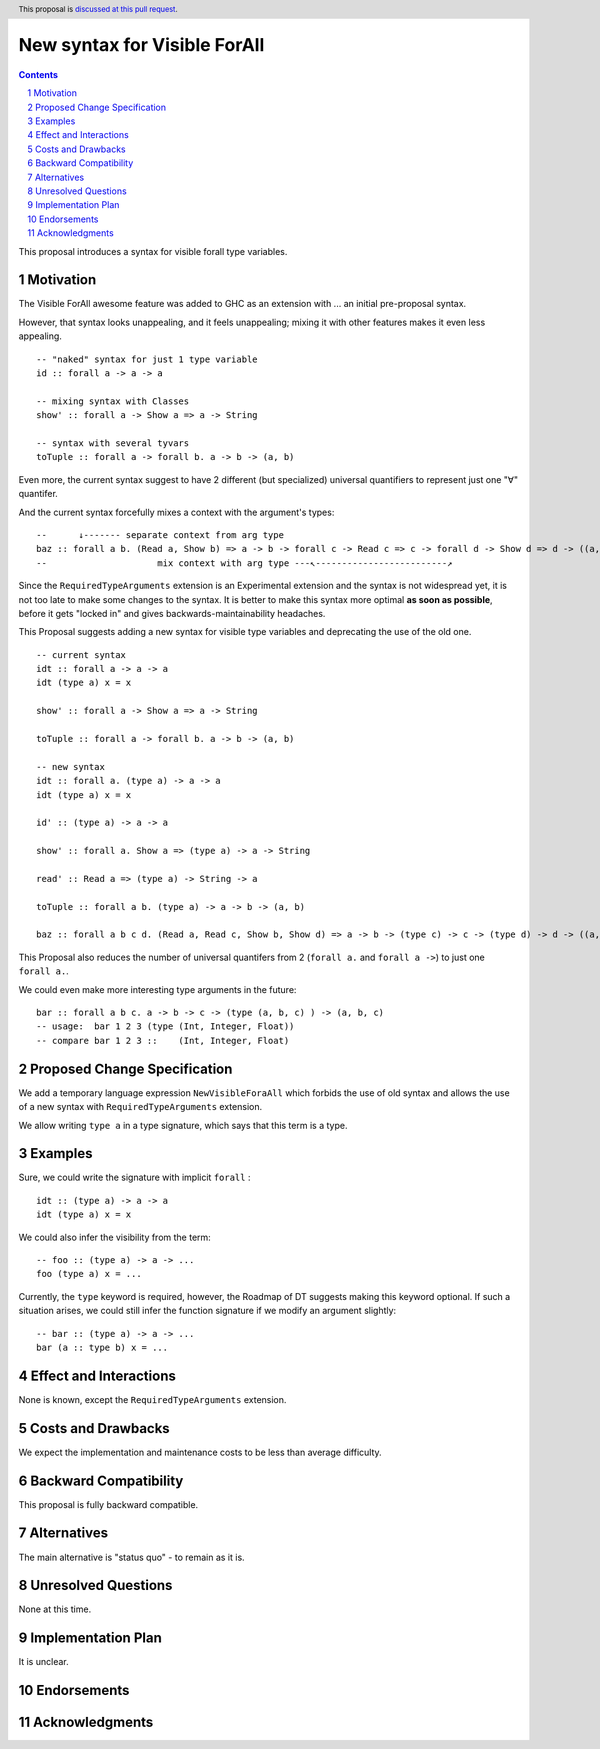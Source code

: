 New syntax for Visible ForAll
=============================

.. author:: Viktor WW
.. date-accepted::
.. ticket-url:: 
.. implemented::
.. highlight:: haskell
.. header:: This proposal is `discussed at this pull request <https://github.com/ghc-proposals/ghc-proposals/pull/729>`_.
.. sectnum::
.. contents::


This proposal introduces a syntax for visible forall type variables.

Motivation
----------

The Visible ForAll awesome feature was added to GHC as an extension with ... an initial pre-proposal syntax.

However, that syntax looks unappealing, and it feels unappealing; mixing it with other features makes it even less appealing.
::

  -- "naked" syntax for just 1 type variable
  id :: forall a -> a -> a
  
  -- mixing syntax with Classes
  show' :: forall a -> Show a => a -> String

  -- syntax with several tyvars
  toTuple :: forall a -> forall b. a -> b -> (a, b) 

Even more, the current syntax suggest to have 2 different (but specialized) universal quantifiers to represent just one "∀" quantifer.

And the current syntax forcefully mixes a context with the argument's types:
::

  --      ↓------- separate context from arg type
  baz :: forall a b. (Read a, Show b) => a -> b -> forall c -> Read c => c -> forall d -> Show d => d -> ((a, c), (b, d))
  --                     mix context with arg type ---↖-------------------------↗ 


Since the ``RequiredTypeArguments`` extension is an Experimental extension and the syntax is not widespread yet, it is not too late to make some changes to the syntax. 
It is better to make this syntax more optimal **as soon as possible**, before it gets "locked in" and gives backwards-maintainability headaches.

This Proposal suggests adding a new syntax for visible type variables and deprecating the use of the old one.
::

  -- current syntax
  idt :: forall a -> a -> a
  idt (type a) x = x
  
  show' :: forall a -> Show a => a -> String
  
  toTuple :: forall a -> forall b. a -> b -> (a, b) 

  -- new syntax
  idt :: forall a. (type a) -> a -> a
  idt (type a) x = x
  
  id' :: (type a) -> a -> a
  
  show' :: forall a. Show a => (type a) -> a -> String
  
  read' :: Read a => (type a) -> String -> a
  
  toTuple :: forall a b. (type a) -> a -> b -> (a, b)

  baz :: forall a b c d. (Read a, Read c, Show b, Show d) => a -> b -> (type c) -> c -> (type d) -> d -> ((a, c), (b, d))

This Proposal also reduces the number of universal quantifers from 2 (``forall a.`` and ``forall a ->``) to just one ``forall a.``.

We could even make more interesting type arguments in the future:
::

  bar :: forall a b c. a -> b -> c -> (type (a, b, c) ) -> (a, b, c)
  -- usage:  bar 1 2 3 (type (Int, Integer, Float))
  -- compare bar 1 2 3 ::    (Int, Integer, Float)


Proposed Change Specification
-----------------------------

We add a temporary language expression ``NewVisibleForaAll`` which forbids the use of old syntax and allows the use of a new syntax with ``RequiredTypeArguments`` extension.

We allow writing ``type a`` in a type signature, which says that this term is a type.


Examples
--------

Sure, we could write the signature with implicit ``forall`` :
::

  idt :: (type a) -> a -> a
  idt (type a) x = x


We could also infer the visibility from the term: 
::

  -- foo :: (type a) -> a -> ...
  foo (type a) x = ...

Currently, the ``type`` keyword is required, however, the Roadmap of DT suggests making this keyword optional. 
If such a situation arises, we could still infer the function signature if we modify an argument slightly:
::

  -- bar :: (type a) -> a -> ...
  bar (a :: type b) x = ...
 
  
Effect and Interactions
-----------------------

None is known, except the ``RequiredTypeArguments`` extension.


Costs and Drawbacks
-------------------

We expect the implementation and maintenance costs to be less than average difficulty.


Backward Compatibility
----------------------

This proposal is fully backward compatible.


Alternatives
------------

The main alternative is "status quo" - to remain as it is.


Unresolved Questions
--------------------

None at this time.


Implementation Plan
-------------------

It is unclear.

Endorsements
-------------

Acknowledgments
---------------
